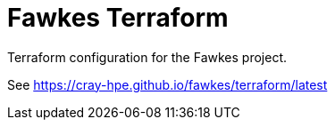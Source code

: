 = Fawkes Terraform

Terraform configuration for the Fawkes project.

See link:https://cray-hpe.github.io/fawkes/terraform/latest[]
